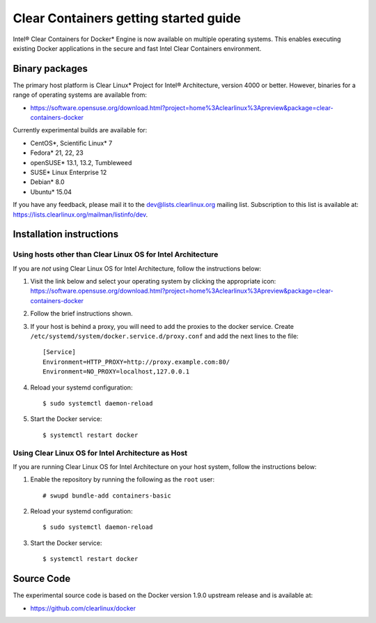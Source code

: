 .. _gs-clear-containers-gettting-started:

Clear Containers getting started guide
######################################

Intel® Clear Containers for Docker* Engine is now available on multiple
operating systems. This enables executing existing Docker applications
in the secure and fast Intel Clear Containers environment.

Binary packages
===============

The primary host platform is Clear Linux* Project for Intel® Architecture, version 4000
or better. However, binaries for a range of operating systems are available from:

- https://software.opensuse.org/download.html?project=home%3Aclearlinux%3Apreview&package=clear-containers-docker

Currently experimental builds are available for:

- CentOS*, Scientific Linux* 7
- Fedora* 21, 22, 23
- openSUSE* 13.1, 13.2, Tumbleweed
- SUSE* Linux Enterprise 12
- Debian* 8.0
- Ubuntu* 15.04

If you have any feedback, please mail it to the dev@lists.clearlinux.org mailing list.
Subscription to this list is available at: https://lists.clearlinux.org/mailman/listinfo/dev.

Installation instructions
=========================

Using hosts other than Clear Linux OS for Intel Architecture
------------------------------------------------------------

If you are *not* using Clear Linux OS for Intel Architecture, follow the instructions below:

#. Visit the link below and select your operating system by clicking the appropriate icon:
   https://software.opensuse.org/download.html?project=home%3Aclearlinux%3Apreview&package=clear-containers-docker

#. Follow the brief instructions shown.

#. If your host is behind a proxy, you will need to add the proxies to the docker service. Create ``/etc/systemd/system/docker.service.d/proxy.conf`` and add the next lines to the file::

    [Service]
    Environment=HTTP_PROXY=http://proxy.example.com:80/
    Environment=NO_PROXY=localhost,127.0.0.1

#. Reload your systemd configuration::

   $ sudo systemctl daemon-reload

#. Start the Docker service::

   $ systemctl restart docker

Using Clear Linux OS for Intel Architecture as Host
---------------------------------------------------

If you are running Clear Linux OS for Intel Architecture on your host system, follow the
instructions below:

#. Enable the repository by running the following as the ``root`` user::

   # swupd bundle-add containers-basic

#. Reload your systemd configuration::

   $ sudo systemctl daemon-reload

#. Start the Docker service::

   $ systemctl restart docker

Source Code
===========

The experimental source code is based on the Docker version 1.9.0 upstream release and is available at:

- https://github.com/clearlinux/docker

